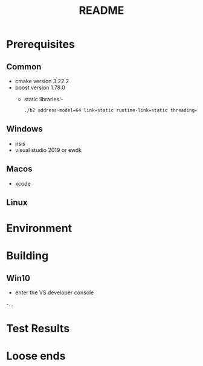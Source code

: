 #+TITLE:README
#+AUTHOR:
#+EMAIL:jolyon@DESKTOP-BE6F7KR
# #+OPTIONS: toc:nil
# #+OPTIONS: num:nil
#+OPTIONS: author:nil date:nil
#+OPTIONS: ^:nil

#+OPTIONS: toc:20
#+OPTIONS: author:nil date:nil
# #+HTML_HEAD_EXTRA: <style>*{font-family: Liberation Mono; !important}</style>

#+HTML_HEAD: <style>pre.src {background-color: #303030; color: #e5e5e5;}</style>
#+HTML_HEAD: <style>p.verse {background-color: #D1EEEE;}</style>

#+LATEX: \setlength\parindent{0pt}
#+LATEX: \parskip=12pt % adds vertical space between paragraphs
#+LATEX_HEADER: \usepackage[inline]{enumitem}
#+LATEX_HEADER: \usepackage{extsizes}
#+LATEX_HEADER: \usepackage{xeCJK}
#+LATEX_HEADER: \setlist[itemize]{noitemsep}
#+LATEX_HEADER: \setlist[enumerate]{noitemsep}
#+LATEX_HEADER: \usepackage[margin=1in]{geometry}
#+LATEX_HEADER: \usepackage{graphicx,wrapfig,lipsum}
#+LATEX_HEADER: \documentclass[a4paper,8pt]{article}

# #+ATTR_HTML: :border 2 :rules all :frame border

* Prerequisites
** Common
- cmake version 3.22.2
- boost version 1.78.0
  - static libraries:-
    #+begin_src bash
      ./b2 address-model=64 link=static runtime-link=static threading=multi
    #+end_src
** Windows
- nsis
- visual studio 2019 or ewdk
** Macos
- xcode

** Linux

* Environment


* Building
** Win10
- enter the VS developer console
-...

* Test Results

* Loose ends
